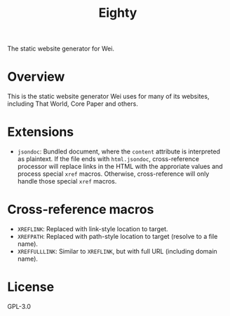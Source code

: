 #+title: Eighty

The static website generator for Wei.

* Overview
This is the static website generator Wei uses for many of its
websites, including That World, Core Paper and others.

* Extensions
- =jsondoc=: Bundled document, where the =content= attribute is
  interpreted as plaintext. If the file ends with =html.jsondoc=,
  cross-reference processor will replace links in the HTML with the
  approriate values and process special =xref= macros. Otherwise,
  cross-reference will only handle those special =xref= macros.

* Cross-reference macros
- =XREFLINK=: Replaced with link-style location to target.
- =XREFPATH=: Replaced with path-style location to target (resolve to
  a file name).
- =XREFFULLLINK=: Similar to =XREFLINK=, but with full URL (including
  domain name).

* License
GPL-3.0
